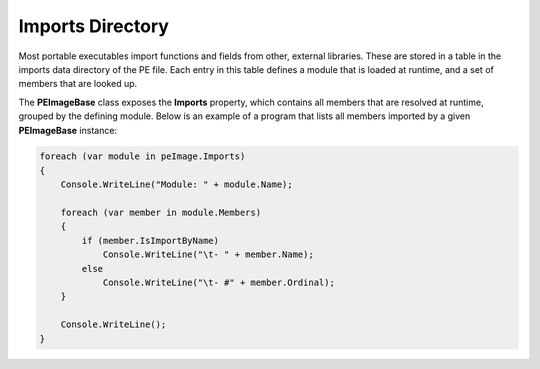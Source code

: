 Imports Directory
=================

Most portable executables import functions and fields from other, external libraries. These are stored in a table in the imports data directory of the PE file. Each entry in this table defines a module that is loaded at runtime, and a set of members that are looked up.

The **PEImageBase** class exposes the **Imports** property, which contains all members that are resolved at runtime, grouped by the defining module. Below is an example of a program that lists all members imported by a given **PEImageBase** instance: 

.. code-block:: csharp

    foreach (var module in peImage.Imports)
    {
        Console.WriteLine("Module: " + module.Name);

        foreach (var member in module.Members)
        {
            if (member.IsImportByName)
                Console.WriteLine("\t- " + member.Name);
            else
                Console.WriteLine("\t- #" + member.Ordinal);
        }

        Console.WriteLine();
    }

